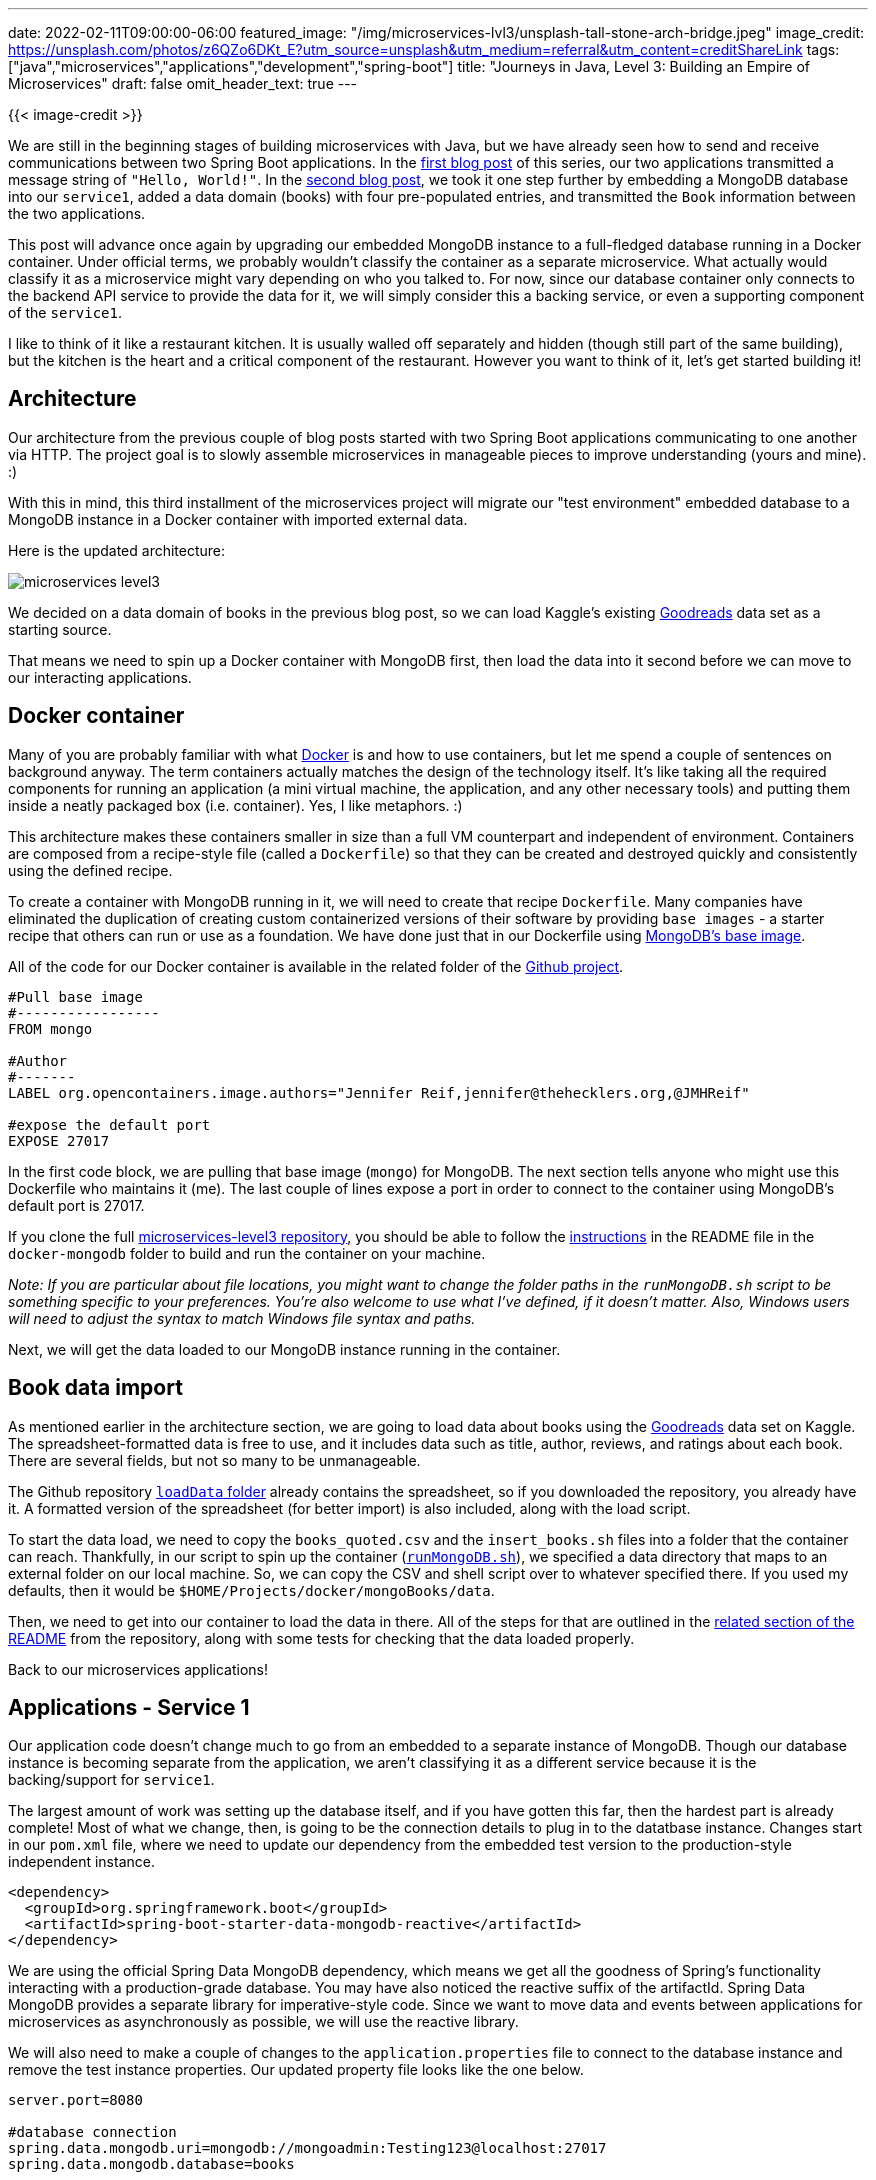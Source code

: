 ---
date: 2022-02-11T09:00:00-06:00
featured_image: "/img/microservices-lvl3/unsplash-tall-stone-arch-bridge.jpeg"
image_credit: https://unsplash.com/photos/z6QZo6DKt_E?utm_source=unsplash&utm_medium=referral&utm_content=creditShareLink
tags: ["java","microservices","applications","development","spring-boot"]
title: "Journeys in Java, Level 3: Building an Empire of Microservices"
draft: false
omit_header_text: true
---

{{< image-credit >}}

We are still in the beginning stages of building microservices with Java, but we have already seen how to send and receive communications between two Spring Boot applications. In the https://jmhreif.com/blog/microservices-level1/[first blog post^] of this series, our two applications transmitted a message string of `"Hello, World!"`. In the https://jmhreif.com/blog/microservices-level2/[second blog post^], we took it one step further by embedding a MongoDB database into our `service1`, added a data domain (books) with four pre-populated entries, and transmitted the `Book` information between the two applications.

This post will advance once again by upgrading our embedded MongoDB instance to a full-fledged database running in a Docker container. Under official terms, we probably wouldn't classify the container as a separate microservice. What actually would classify it as a microservice might vary depending on who you talked to. For now, since our database container only connects to the backend API service to provide the data for it, we will simply consider this a backing service, or even a supporting component of the `service1`.

I like to think of it like a restaurant kitchen. It is usually walled off separately and hidden (though still part of the same building), but the kitchen is the heart and a critical component of the restaurant. However you want to think of it, let's get started building it!

== Architecture

Our architecture from the previous couple of blog posts started with two Spring Boot applications communicating to one another via HTTP. The project goal is to slowly assemble microservices in manageable pieces to improve understanding (yours and mine). :)

With this in mind, this third installment of the microservices project will migrate our "test environment" embedded database to a MongoDB instance in a Docker container with imported external data.

Here is the updated architecture:

image::/img/microservices-lvl3/microservices-level3.png[]

We decided on a data domain of books in the previous blog post, so we can load Kaggle's existing https://www.kaggle.com/jealousleopard/goodreadsbooks[Goodreads^] data set as a starting source.

That means we need to spin up a Docker container with MongoDB first, then load the data into it second before we can move to our interacting applications.

== Docker container

Many of you are probably familiar with what https://www.docker.com/resources/what-container[Docker^] is and how to use containers, but let me spend a couple of sentences on background anyway. The term containers actually matches the design of the technology itself. It's like taking all the required components for running an application (a mini virtual machine, the application, and any other necessary tools) and putting them inside a neatly packaged box (i.e. container). Yes, I like metaphors. :)

This architecture makes these containers smaller in size than a full VM counterpart and independent of environment. Containers are composed from a recipe-style file (called a `Dockerfile`) so that they can be created and destroyed quickly and consistently using the defined recipe.

To create a container with MongoDB running in it, we will need to create that recipe `Dockerfile`. Many companies have eliminated the duplication of creating custom containerized versions of their software by providing `base images` - a starter recipe that others can run or use as a foundation. We have done just that in our Dockerfile using https://hub.docker.com/_/mongo[MongoDB's base image^].

All of the code for our Docker container is available in the related folder of the https://github.com/JMHReif/microservices-level3/tree/main/docker-mongodb[Github project^].

[source,text]
----
#Pull base image
#-----------------
FROM mongo

#Author
#-------
LABEL org.opencontainers.image.authors="Jennifer Reif,jennifer@thehecklers.org,@JMHReif"

#expose the default port
EXPOSE 27017
----

In the first code block, we are pulling that base image (`mongo`) for MongoDB. The next section tells anyone who might use this Dockerfile who maintains it (me). The last couple of lines expose a port in order to connect to the container using MongoDB's default port is 27017.

If you clone the full https://github.com/JMHReif/microservices-level3[microservices-level3 repository^], you should be able to follow the https://github.com/JMHReif/microservices-level3/tree/main/docker-mongodb#building-and-running-the-image[instructions^] in the README file in the `docker-mongodb` folder to build and run the container on your machine.

_Note: If you are particular about file locations, you might want to change the folder paths in the `runMongoDB.sh` script to be something specific to your preferences. You're also welcome to use what I've defined, if it doesn't matter. Also, Windows users will need to adjust the syntax to match Windows file syntax and paths._

Next, we will get the data loaded to our MongoDB instance running in the container.

== Book data import

As mentioned earlier in the architecture section, we are going to load data about books using the https://www.kaggle.com/jealousleopard/goodreadsbooks[Goodreads^] data set on Kaggle. The spreadsheet-formatted data is free to use, and it includes data such as title, author, reviews, and ratings about each book. There are several fields, but not so many to be unmanageable.

The Github repository https://github.com/JMHReif/microservices-level3/tree/main/docker-mongodb/loadData[`loadData` folder^] already contains the spreadsheet, so if you downloaded the repository, you already have it. A formatted version of the spreadsheet (for better import) is also included, along with the load script.

To start the data load, we need to copy the `books_quoted.csv` and the `insert_books.sh` files into a folder that the container can reach. Thankfully, in our script to spin up the container (https://github.com/JMHReif/microservices-level3/blob/main/docker-mongodb/runMongoDB.sh[`runMongoDB.sh`^]), we specified a data directory that maps to an external folder on our local machine. So, we can copy the CSV and shell script over to whatever specified there. If you used my defaults, then it would be `$HOME/Projects/docker/mongoBooks/data`.

Then, we need to get into our container to load the data in there. All of the steps for that are outlined in the https://github.com/JMHReif/microservices-level3/tree/main/docker-mongodb#loading-book-data-into-mongodb-container[related section of the README^] from the repository, along with some tests for checking that the data loaded properly.

Back to our microservices applications!

== Applications - Service 1

Our application code doesn't change much to go from an embedded to a separate instance of MongoDB. Though our database instance is becoming separate from the application, we aren't classifying it as a different service because it is the backing/support for `service1`.

The largest amount of work was setting up the database itself, and if you have gotten this far, then the hardest part is already complete! Most of what we change, then, is going to be the connection details to plug in to the datatbase instance. Changes start in our `pom.xml` file, where we need to update our dependency from the embedded test version to the production-style independent instance.

[source,xml]
----
<dependency>
  <groupId>org.springframework.boot</groupId>
  <artifactId>spring-boot-starter-data-mongodb-reactive</artifactId>
</dependency>
----

We are using the official Spring Data MongoDB dependency, which means we get all the goodness of Spring's functionality interacting with a production-grade database. You may have also noticed the reactive suffix of the artifactId. Spring Data MongoDB provides a separate library for imperative-style code. Since we want to move data and events between applications for microservices as asynchronously as possible, we will use the reactive library.

We will also need to make a couple of changes to the `application.properties` file to connect to the database instance and remove the test instance properties. Our updated property file looks like the one below.

[source,text]
----
server.port=8080

#database connection
spring.data.mongodb.uri=mongodb://mongoadmin:Testing123@localhost:27017
spring.data.mongodb.database=books
----

We removed the MongoDB port and embedded versioning in favor of a full URI property (includes the MongoDB port of `27017`) along with a database name on the instance. This is because a single MongoDB instance can hold multiple separate data stores with different data sets. I could have a database of books and a database of customers that exist in the same installation, but are organized in separate storage compartments of that installation.

On to the Java code!

=== Service 1 - project code

Since we are not really changing much in our project code itself, I left our classes in the main `Service1Application` Java file. As always, we will start at the bottom of the file and work our way up.

First, some of the fields in our spreadsheet that we loaded had slightly different naming. So, our database has different property names than our application. That's ok, but it means that we will need to map those fields, or Spring won't know what equals what.

We can do this in a couple of different ways. 1) keep our variable names in the application and add the `@Property` annotation to specify what that field equals in the database, 2) change our variable names. The database fields are sensible and understandable, so in this case, I will just change the variable names in the application to match the database.

[source,java]
----
@Data
@Document
class Book {
	@Id
	private String bookID;
	@NonNull
	private String title;
	@NonNull
	private String authors;
}
----

You might ask what changed? The id field went from `bookId` to `bookID`, and the author field went from `author` to `authors`. These are very minor differences, but ones that wouldn't allow the values to be mapped properly if we didn't match exactly.

The `BookRepository` interface just above the domain class does not change at all and neither does the `BookController` class above that. However, the `Service1Application` class does. We actually revert back to what we had in the https://github.com/JMHReif/microservices-level1/blob/main/service1/src/main/java/com/jmhreif/service1/Service1Application.java[Level1^] rendition of the code with only the `main` method.

[source,java]
----
@SpringBootApplication
public class Service1Application {

	public static void main(String[] args) {
		SpringApplication.run(Service1Application.class, args);
	}
}
----

The CommandLineRunner bean is no longer needed because we are not populating an embedded database with dummy data, but rather using a separate database with a real data set loaded. Once we remove the bean, that is all for `service1`! Time to move over to `service2`.

== Applications - Service 2

This service is our client-side service that calls `service1` and displays the response. Because we are not changing functionality on the frontend side of the application, we do not need to update the `pom.xml` or the `application.properties` file.

Let's see about the class code.

=== Service 2 - project code

We also do not need to change the request syntax or way it is pulling/retrieving the information. However, we changed the domain class in service1, so that means we need to align the domain class in service2, as well.

[source,java]
----
class Book {
	private String bookID;
	private String title;
	private String authors;
}
----

Just as in service1, we updated the first and last properties to `bookID` and `authors`. This maps our data coming from service1 to the correct fields in service2.

Let's test our changes!

== Put it to the test

Just like in updating the code, I like to spin up functionality from the bottom and move up. So, we need to make sure the database is running in our Docker container. You can check whether the container is running with `docker ps`. If you don't see anything, you can start the container with `docker start mongoBooks`. Then we can use `docker ps` to check it again.

.Docker ps mongoBooks - not running
image:/img/microservices-lvl3/dockerpsMongoBooks_notrunning.png[]

.Docker start mongoBooks
image:/img/microservices-lvl3/dockerstartMongoBooks.png[]

Next, we can start the service1 and service2 applications, either through an IDE or the command line. Once both are running, open a browser and go to `localhost:8080/db/books`. Alternatively, you can run this at the command line with `curl localhost:8080/db/books` or (if you have https://httpie.io/[httpie^] tool installed) `http :8080/db/books`.

And here is the resulting output!

image::/img/microservices-lvl3/microservices-lvl3-results.png[]

== Wrapping up!

This step in our microservices project took us from an embedded instance of MongoDB to a standalone database running in a Docker container. The `service1` and `service2` application code may not have changed much, but it puts us in a production-ready layout.

We saw how to create and run MongoDB database in a Docker container using a Dockerfile as our recipe, and we imported external data from a spreadsheet. We kept our two Spring Boot applications passing book data, with service1 now connecting to the MongoDB backing database to retrieve the loaded books.

As always, there is much more to learn and many more steps to a large system of services, but we are on our way to building and understanding microservices one small step at a time.

Happy coding!

== Resources

* Github: https://github.com/JMHReif/microservices-level3[microservices-level3^] repository
* Documentation: https://spring.io/projects/spring-data-mongodb[Spring Data MongoDB^]
* Previous blog posts: https://jmhreif.com/blog/microservices-level1/[Microservices Level 1^], https://jmhreif.com/blog/microservices-level2/[Microservices Level 2^]
* Containers: https://www.docker.com/[Docker^]